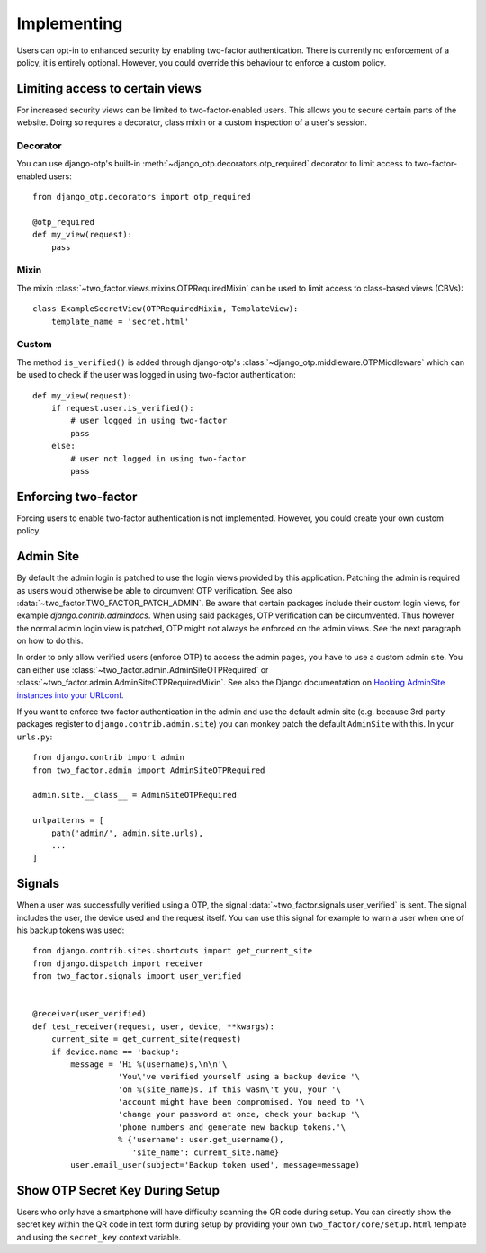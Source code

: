 Implementing
============
Users can opt-in to enhanced security by enabling two-factor authentication.
There is currently no enforcement of a policy, it is entirely optional.
However, you could override this behaviour to enforce a custom policy.

Limiting access to certain views
--------------------------------
For increased security views can be limited to two-factor-enabled users. This
allows you to secure certain parts of the website. Doing so requires a
decorator, class mixin or a custom inspection of a user's session.

Decorator
~~~~~~~~~
You can use django-otp's built-in :meth:`~django_otp.decorators.otp_required`
decorator to limit access to two-factor-enabled users::

    from django_otp.decorators import otp_required

    @otp_required
    def my_view(request):
        pass

Mixin
~~~~~
The mixin :class:`~two_factor.views.mixins.OTPRequiredMixin` can be used to
limit access to class-based views (CBVs)::

    class ExampleSecretView(OTPRequiredMixin, TemplateView):
        template_name = 'secret.html'

Custom
~~~~~~
The method ``is_verified()`` is added through django-otp's
:class:`~django_otp.middleware.OTPMiddleware` which can be used to check if the
user was logged in using two-factor authentication::

    def my_view(request):
        if request.user.is_verified():
            # user logged in using two-factor
            pass
        else:
            # user not logged in using two-factor
            pass


Enforcing two-factor
--------------------
Forcing users to enable two-factor authentication is not implemented. However,
you could create your own custom policy.


Admin Site
----------
By default the admin login is patched to use the login views provided by this
application. Patching the admin is required as users would otherwise be able
to circumvent OTP verification. See also :data:`~two_factor.TWO_FACTOR_PATCH_ADMIN`.
Be aware that certain packages include their custom login views, for example
`django.contrib.admindocs`. When using said packages, OTP verification
can be circumvented. Thus however the normal admin login view is patched,
OTP might not always be enforced on the admin views. See the next paragraph
on how to do this.

.. _Hooking AdminSite instances into your URLconf:
   https://docs.djangoproject.com/en/dev/ref/contrib/admin/#hooking-adminsite-instances-into-your-urlconf

In order to only allow verified users (enforce OTP) to access the admin pages,
you have to use a custom admin site. You can either use
:class:`~two_factor.admin.AdminSiteOTPRequired` or
:class:`~two_factor.admin.AdminSiteOTPRequiredMixin`. See also the Django
documentation on `Hooking AdminSite instances into your URLconf`_.

If you want to enforce two factor authentication in the admin and use the
default admin site (e.g.  because 3rd party packages register to
``django.contrib.admin.site``) you can monkey patch the default ``AdminSite``
with this. In your ``urls.py``::

    from django.contrib import admin
    from two_factor.admin import AdminSiteOTPRequired

    admin.site.__class__ = AdminSiteOTPRequired

    urlpatterns = [
        path('admin/', admin.site.urls),
        ...
    ]


Signals
-------
When a user was successfully verified using a OTP, the signal
:data:`~two_factor.signals.user_verified` is sent. The signal includes the
user, the device used and the request itself. You can use this signal for
example to warn a user when one of his backup tokens was used::

    from django.contrib.sites.shortcuts import get_current_site
    from django.dispatch import receiver
    from two_factor.signals import user_verified


    @receiver(user_verified)
    def test_receiver(request, user, device, **kwargs):
        current_site = get_current_site(request)
        if device.name == 'backup':
            message = 'Hi %(username)s,\n\n'\
                      'You\'ve verified yourself using a backup device '\
                      'on %(site_name)s. If this wasn\'t you, your '\
                      'account might have been compromised. You need to '\
                      'change your password at once, check your backup '\
                      'phone numbers and generate new backup tokens.'\
                      % {'username': user.get_username(),
                         'site_name': current_site.name}
            user.email_user(subject='Backup token used', message=message)


Show OTP Secret Key During Setup
--------------------------------

Users who only have a smartphone will have difficulty scanning the QR code
during setup. You can directly show the secret key within the QR code in text
form during setup by providing your own ``two_factor/core/setup.html`` template
and using the ``secret_key`` context variable.
